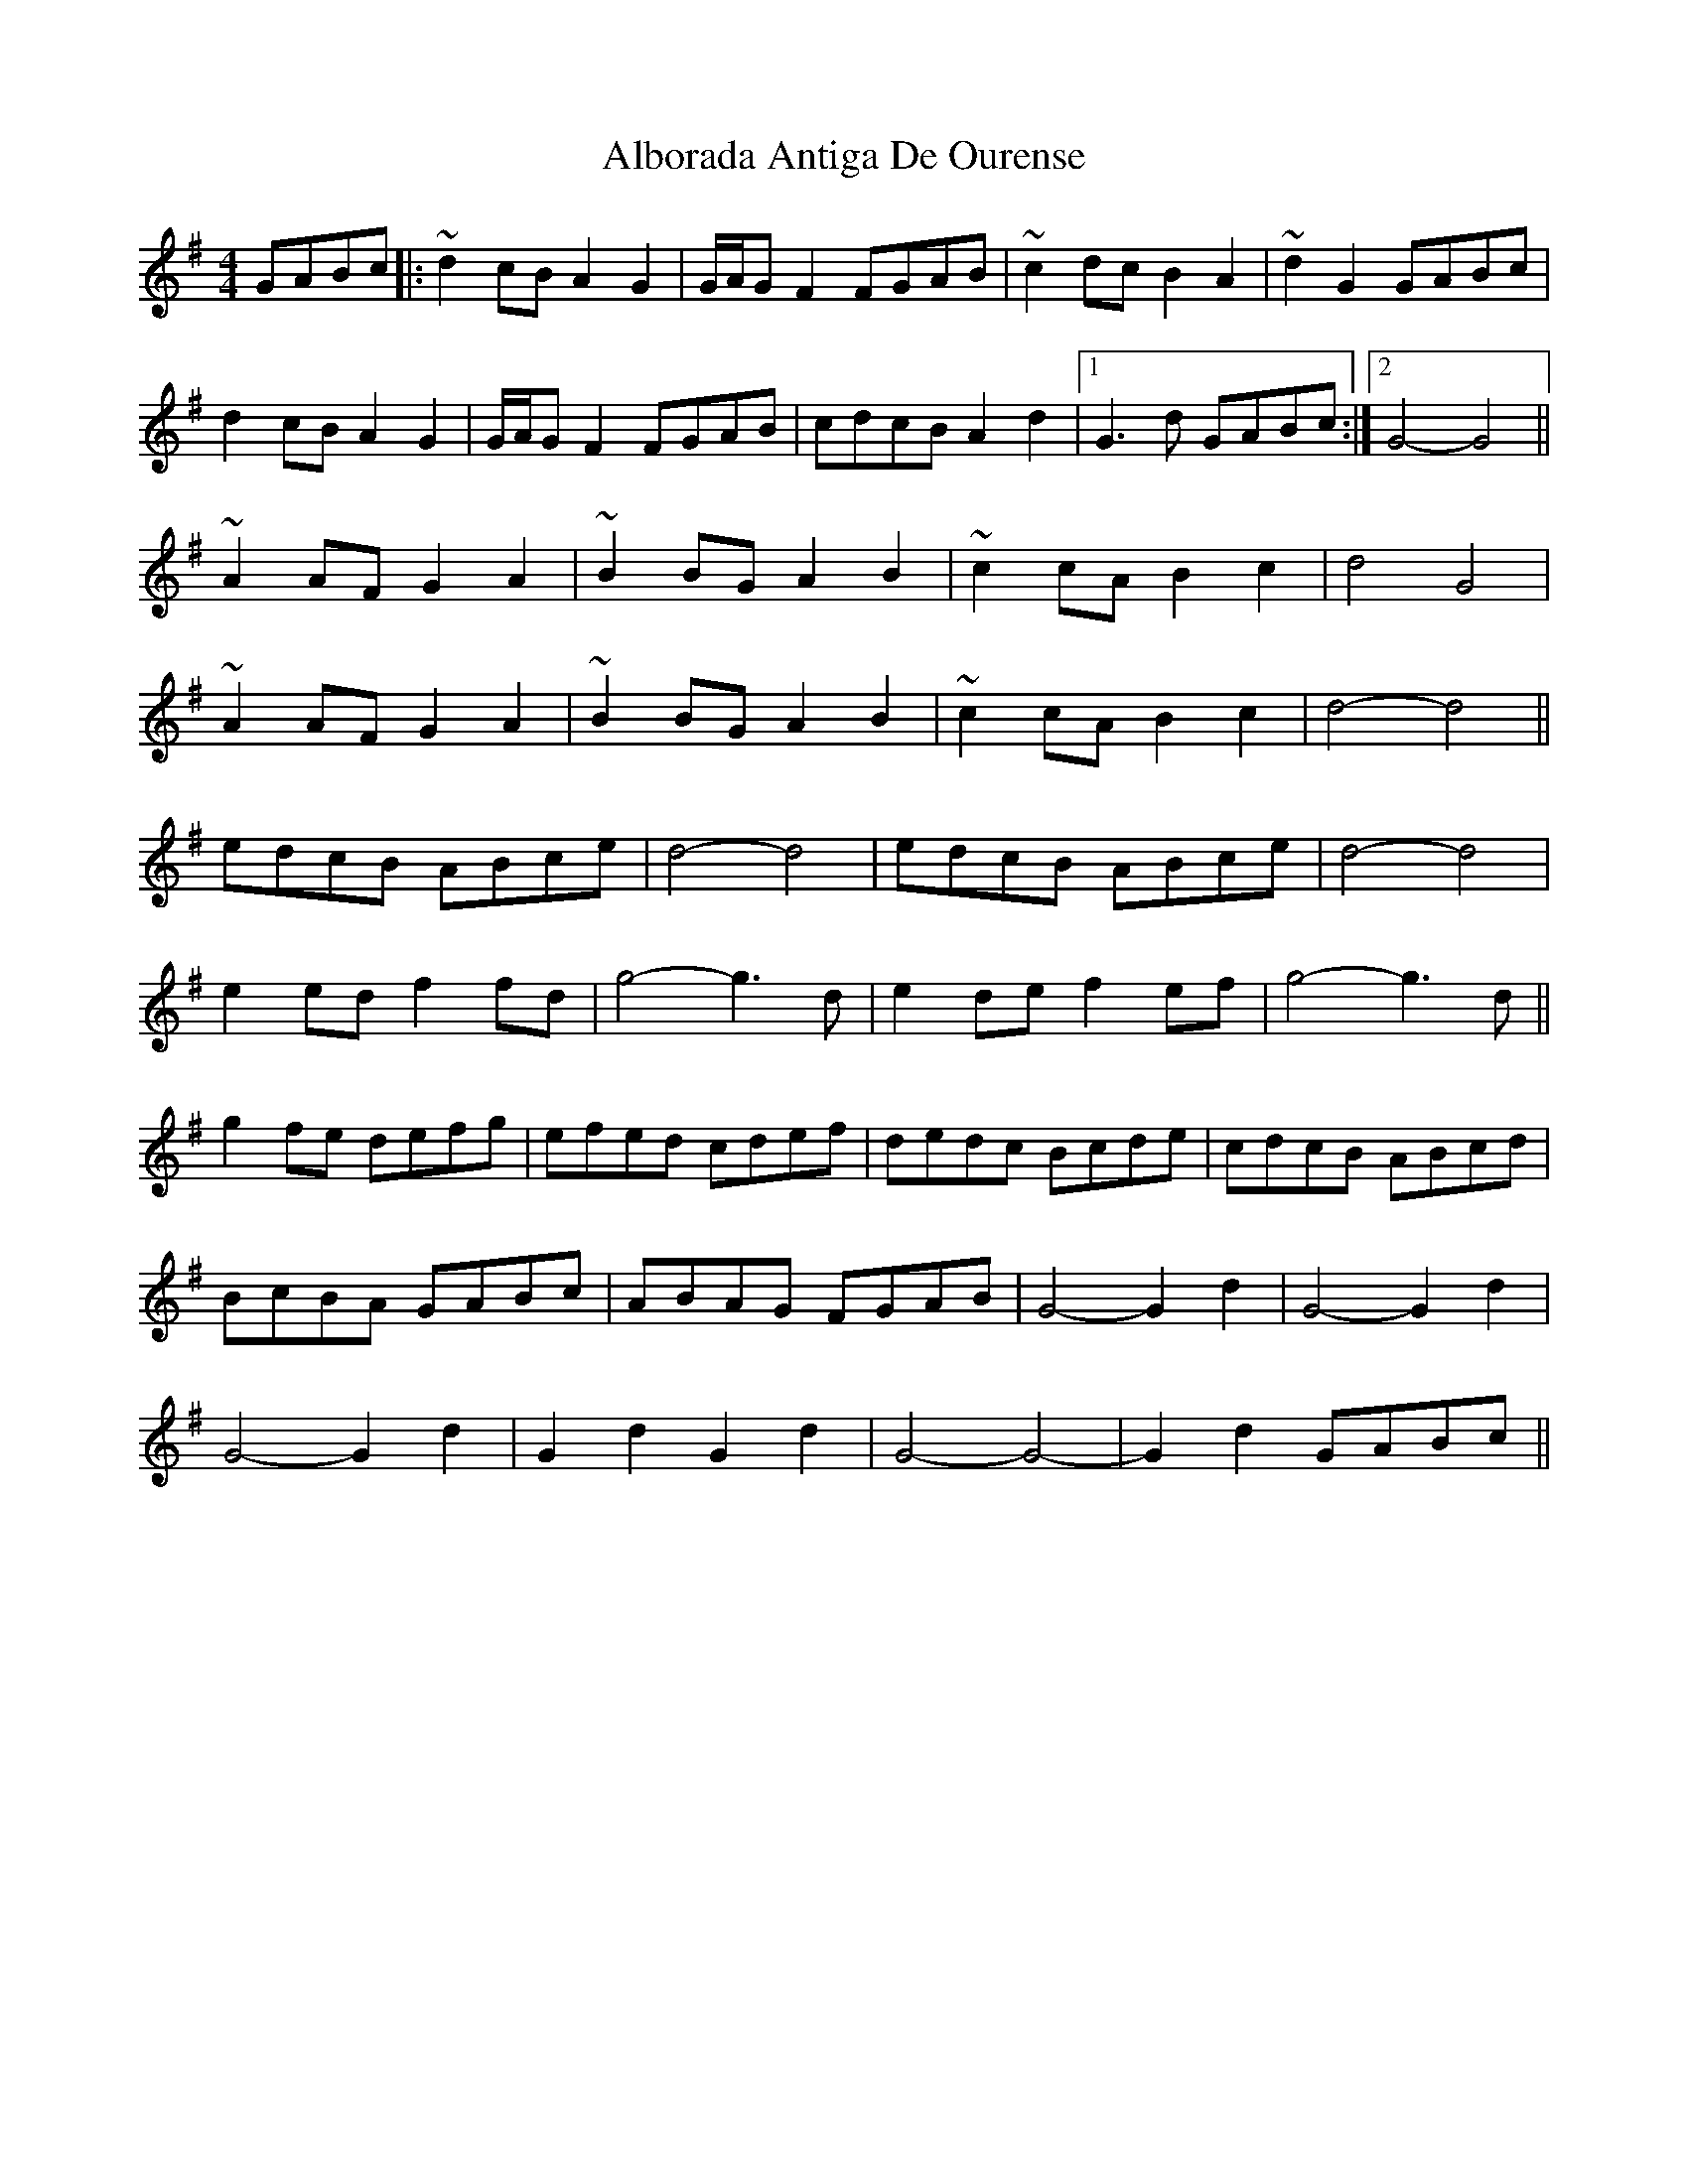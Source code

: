 X: 839
T: Alborada Antiga De Ourense
R: reel
M: 4/4
K: Gmajor
GABc|:~d2cB A2G2|G/A/GF2 FGAB|~c2dc B2A2|~d2G2 GABc|
d2cB A2G2|G/A/GF2 FGAB|cdcB A2d2|1 G3d GABc:|2 G4- G4||
~A2AF G2A2|~B2BG A2B2|~c2cA B2c2|d4 G4|
~A2AF G2A2|~B2BG A2B2|~c2cA B2c2|d4- d4||
edcB ABce|d4- d4|edcB ABce|d4- d4|
e2ed f2fd|g4- g3d|e2de f2ef|g4- g3d||
g2fe defg|efed cdef|dedc Bcde|cdcB ABcd|
BcBA GABc|ABAG FGAB|G4- G2d2|G4- G2d2|
G4- G2d2|G2d2 G2d2|G4- G4-|G2d2 GABc||

